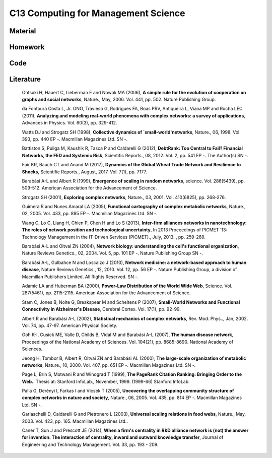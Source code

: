 ************************************
C13 Computing for Management Science
************************************

Material
========

Homework
========

Code
====

Literature
==========
  Ohtsuki H, Hauert C, Lieberman E and Nowak MA (2006), **A simple rule for the evolution of cooperation on graphs and social networks**, Nature., May, 2006. Vol. 441, pp. 502. Nature Publishing Group.

  da Fontoura Costa L, Jr. ONO, Travieso G, Rodrigues FA, Boas PRV, Antiqueira L, Viana MP and Rocha LEC (2011), **Analyzing and modeling real-world phenomena with complex networks: a survey of applications**, Advances in Physics. Vol. 60(3), pp. 329-412.

  Watts DJ and Strogatz SH (1998), **Collective dynamics of `small-world'networks**, Nature., 06, 1998. Vol. 393, pp. 440 EP -. Macmillan Magazines Ltd. SN -.

  Battiston S, Puliga M, Kaushik R, Tasca P and Caldarelli G (2012), **DebtRank: Too Central to Fail? Financial Networks, the FED and Systemic Risk**, Scientific Reports., 08, 2012. Vol. 2, pp. 541 EP -. The Author(s) SN -.

  Fair KR, Bauch CT and Anand M (2017), **Dynamics of the Global Wheat Trade Network and Resilience to Shocks**, Scientific Reports., August, 2017. Vol. 7(1), pp. 7177.

  Barabási A-L and Albert R (1999), **Emergence of scaling in random networks**, science. Vol. 286(5439), pp. 509-512. American Association for the Advancement of Science.

  Strogatz SH (2001), **Exploring complex networks**, Nature., 03, 2001. Vol. 410(6825), pp. 268-276.
  
  Guimerà R and Nunes Amaral LA (2005), **Functional cartography of complex metabolic networks**, Nature., 02, 2005. Vol. 433, pp. 895 EP -. Macmillan Magazines Ltd. SN -.
  
  Wang C, Lo C, Liang H, Chien P, Chen H and Lo S (2013), **Inter-firm alliances networks in nanotechnology: The roles of network position and technological uncertainty**, In 2013 Proceedings of PICMET '13: Technology Management in the IT-Driven Services (PICMET)., July, 2013. , pp. 259-269.

  Barabási A-L and Oltvai ZN (2004), **Network biology: understanding the cell's functional organization**, Nature Reviews Genetics., 02, 2004. Vol. 5, pp. 101 EP -. Nature Publishing Group SN -.

  Barabási A-L, Gulbahce N and Loscalzo J (2010), **Network medicine: a network-based approach to human disease**, Nature Reviews Genetics., 12, 2010. Vol. 12, pp. 56 EP -. Nature Publishing Group, a division of Macmillan Publishers Limited. All Rights Reserved. SN -.

  Adamic LA and Huberman BA (2000), **Power-Law Distribution of the World Wide Web**, Science. Vol. 287(5461), pp. 2115-2115. American Association for the Advancement of Science.

  Stam C, Jones B, Nolte G, Breakspear M and Scheltens P (2007), **Small-World Networks and Functional Connectivity in Alzheimer's Disease**, Cerebral Cortex. Vol. 17(1), pp. 92-99.

  Albert R and Barabási A-L (2002), **Statistical mechanics of complex networks**, Rev. Mod. Phys.., Jan, 2002. Vol. 74, pp. 47-97. American Physical Society.

  Goh K-I, Cusick ME, Valle D, Childs B, Vidal M and Barabási A-L (2007), **The human disease network**, Proceedings of the National Academy of Sciences. Vol. 104(21), pp. 8685-8690. National Academy of Sciences.

  Jeong H, Tombor B, Albert R, Oltvai ZN and Barabási AL (2000), **The large-scale organization of metabolic networks**, Nature., 10, 2000. Vol. 407, pp. 651 EP -. Macmillan Magazines Ltd. SN -.

  Page L, Brin S, Motwani R and Winograd T (1999), **The PageRank Citation Ranking: Bringing Order to the Web.**. Thesis at: Stanford InfoLab., November, 1999. (1999-66) Stanford InfoLab.

  Palla G, Derényi I, Farkas I and Vicsek T (2005), **Uncovering the overlapping community structure of complex networks in nature and society**, Nature., 06, 2005. Vol. 435, pp. 814 EP -. Macmillan Magazines Ltd. SN -.

  Garlaschelli D, Caldarelli G and Pietronero L (2003), **Universal scaling relations in food webs**, Nature., May, 2003. Vol. 423, pp. 165. Macmillan Magazines Ltd..

  Caner T, Sun J and Prescott JE (2014), **When a firm's centrality in R&D alliance network is (not) the answer for invention: The interaction of centrality, inward and outward knowledge transfer**, Journal of Engineering and Technology Management. Vol. 33, pp. 193 - 209.
